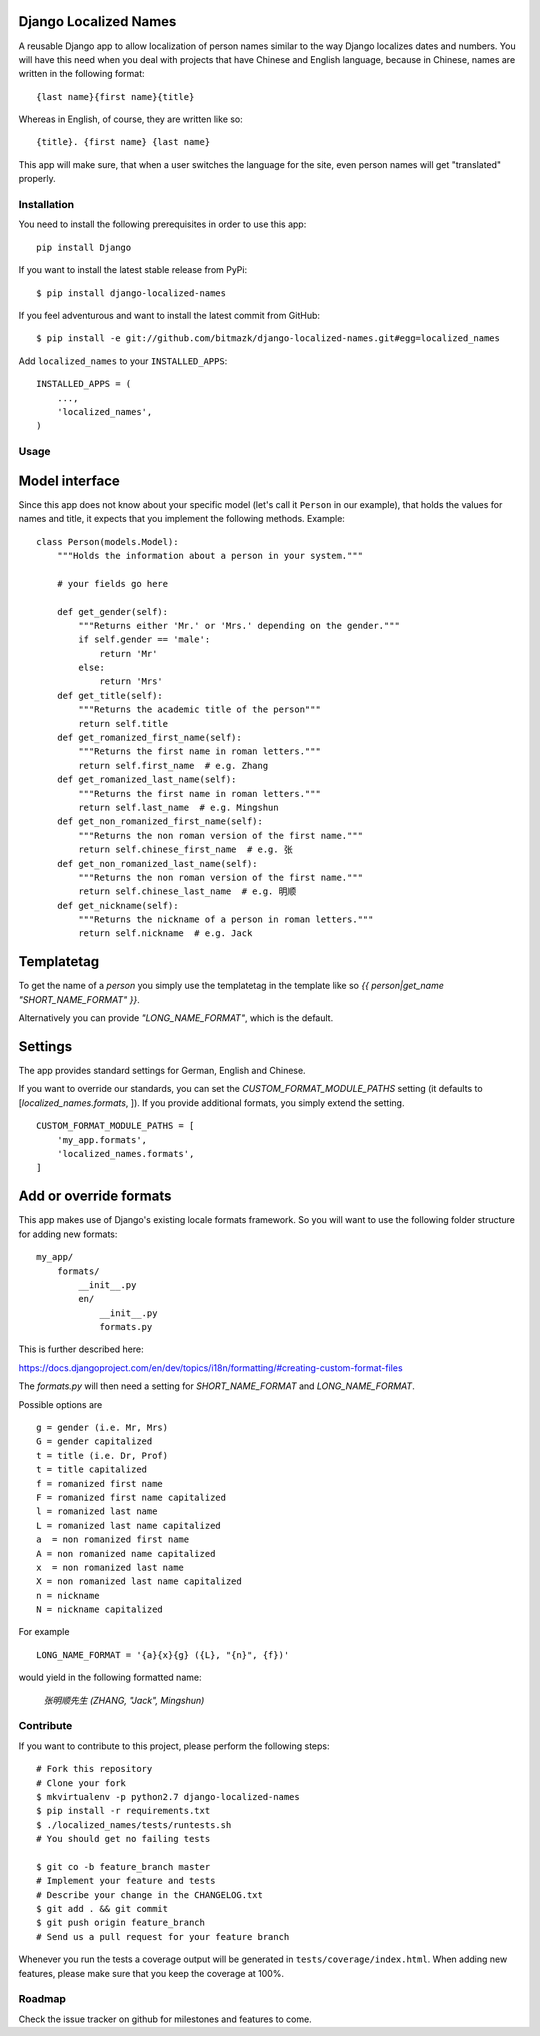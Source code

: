 Django Localized Names
======================


A reusable Django app to allow localization of person names similar to the way
Django localizes dates and numbers. You will have this need when you deal with
projects that have Chinese and English language, because in Chinese, names are
written in the following format::

    {last name}{first name}{title}

Whereas in English, of course, they are written like so::

    {title}. {first name} {last name}

This app will make sure, that when a user switches the language for the site, even person names will get "translated" properly.


Installation
------------

You need to install the following prerequisites in order to use this app::

    pip install Django

If you want to install the latest stable release from PyPi::

    $ pip install django-localized-names

If you feel adventurous and want to install the latest commit from GitHub::

    $ pip install -e git://github.com/bitmazk/django-localized-names.git#egg=localized_names

Add ``localized_names`` to your ``INSTALLED_APPS``::

    INSTALLED_APPS = (
        ...,
        'localized_names',
    )

Usage
-----


Model interface
===============

Since this app does not know about your specific model (let's call it
``Person`` in our example), that holds the values for names and title, it
expects that you implement the following methods.
Example::

    class Person(models.Model):
        """Holds the information about a person in your system."""

        # your fields go here

        def get_gender(self):
            """Returns either 'Mr.' or 'Mrs.' depending on the gender."""
            if self.gender == 'male':
                return 'Mr'
            else:
                return 'Mrs'
        def get_title(self):
            """Returns the academic title of the person"""
            return self.title
        def get_romanized_first_name(self):
            """Returns the first name in roman letters."""
            return self.first_name  # e.g. Zhang
        def get_romanized_last_name(self):
            """Returns the first name in roman letters."""
            return self.last_name  # e.g. Mingshun
        def get_non_romanized_first_name(self):
            """Returns the non roman version of the first name."""
            return self.chinese_first_name  # e.g. 张
        def get_non_romanized_last_name(self):
            """Returns the non roman version of the first name."""
            return self.chinese_last_name  # e.g. 明顺
        def get_nickname(self):
            """Returns the nickname of a person in roman letters."""
            return self.nickname  # e.g. Jack


Templatetag
===========

To get the name of a `person` you simply use the templatetag in the template
like so `{{ person|get_name "SHORT_NAME_FORMAT" }}`.

Alternatively you can provide `"LONG_NAME_FORMAT"`, which is the default.


Settings
========

The app provides standard settings for German, English and Chinese.

If you want to override our standards, you can set the
`CUSTOM_FORMAT_MODULE_PATHS` setting (it defaults to
[`localized_names.formats`, ]).
If you provide additional formats, you simply extend the setting. ::

    CUSTOM_FORMAT_MODULE_PATHS = [
        'my_app.formats',
        'localized_names.formats',
    ]


Add or override formats
=======================

This app makes use of Django's existing locale formats framework.
So you will want to use the following folder structure for adding new formats:

::

    my_app/
        formats/
            __init__.py
            en/
                __init__.py
                formats.py

This is further described here:

https://docs.djangoproject.com/en/dev/topics/i18n/formatting/#creating-custom-format-files

The `formats.py` will then need a setting for `SHORT_NAME_FORMAT` and
`LONG_NAME_FORMAT`.

Possible options are ::

    g = gender (i.e. Mr, Mrs)
    G = gender capitalized
    t = title (i.e. Dr, Prof)
    t = title capitalized
    f = romanized first name
    F = romanized first name capitalized
    l = romanized last name
    L = romanized last name capitalized
    a  = non romanized first name
    A = non romanized name capitalized
    x  = non romanized last name
    X = non romanized last name capitalized
    n = nickname
    N = nickname capitalized

For example ::

    LONG_NAME_FORMAT = '{a}{x}{g} ({L}, "{n}", {f})'

would yield in the following formatted name:

    `张明顺先生 (ZHANG, "Jack", Mingshun)`


Contribute
----------

If you want to contribute to this project, please perform the following steps::

    # Fork this repository
    # Clone your fork
    $ mkvirtualenv -p python2.7 django-localized-names
    $ pip install -r requirements.txt
    $ ./localized_names/tests/runtests.sh
    # You should get no failing tests

    $ git co -b feature_branch master
    # Implement your feature and tests
    # Describe your change in the CHANGELOG.txt
    $ git add . && git commit
    $ git push origin feature_branch
    # Send us a pull request for your feature branch

Whenever you run the tests a coverage output will be generated in
``tests/coverage/index.html``. When adding new features, please make sure that
you keep the coverage at 100%.


Roadmap
-------

Check the issue tracker on github for milestones and features to come.
